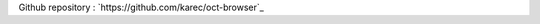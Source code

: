 Github repository : `https://github.com/karec/oct-browser`_

.. _https://github.com/karec/oct: https://github.com/karec/oct

